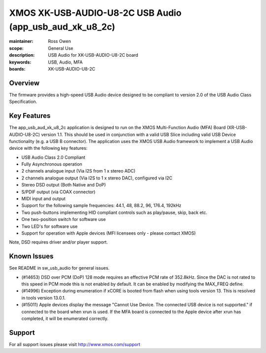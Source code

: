 XMOS XK-USB-AUDIO-U8-2C USB Audio (app_usb_aud_xk_u8_2c)
========================================================

:maintainer: Ross Owen
:scope: General Use
:description: USB Audio for XK-USB-AUDIO-U8-2C board
:keywords: USB, Audio, MFA
:boards: XK-USB-AUDIO-U8-2C

Overview
........

The firmware provides a high-speed USB Audio device designed to be compliant to version 2.0 of the USB Audio Class Specification.

Key Features
............

The app_usb_aud_xk_u8_2c application is designed to run on the XMOS Multi-Function Audio (MFA) Board (XR-USB-AUDIO-U8-2C) version 1.1.  This should be used in conjunction with a valid USB Slice including valid USB Device functionality (e.g. a USB B connector).  The application uses the XMOS USB Audio framework to implement a USB Audio device with the following key features:

- USB Audio Class 2.0 Compliant

- Fully Asynchronous operation

- 2 channels analogue input (Via I2S from 1 x stereo ADC)

- 2 channels analogue output (Via I2S to 1 x stereo DAC), configured via I2C

- Stereo DSD output (Both Native and DoP)
  
- S/PDIF output (via COAX connector)
  
- MIDI input and output

- Support for the following sample frequencies: 44.1, 48, 88.2, 96, 176.4, 192kHz

- Two push-buttons implementing HID compliant controls such as play/pause, skip, back etc.

- One two-position switch for software use

- Two LED's for software use

- Support for operation with Apple devices (MFI licensees only - please contact XMOS)

Note, DSD requires driver and/or player support.

Known Issues
............

See README in sw_usb_audio for general issues.

- (#14653) DSD over PCM (DoP) 128 mode requires an effective PCM rate of 352.8kHz. Since the DAC is not rated to this speed in PCM mode this is not enabled by default.  It can be enabled by modifying the MAX_FREQ define.

- (#14996) Exception during enumeration if xCORE is booted from flash when using tools version 13. This is resolved in tools version 13.0.1.

- (#15011) Apple devices display the message "Cannot Use Device. The connected USB device is not supported." if connected to the board when xrun is used. If the MFA board is connected to the Apple device after xrun has completed, it will be enumerated correctly.

Support
.......

For all support issues please visit http://www.xmos.com/support
